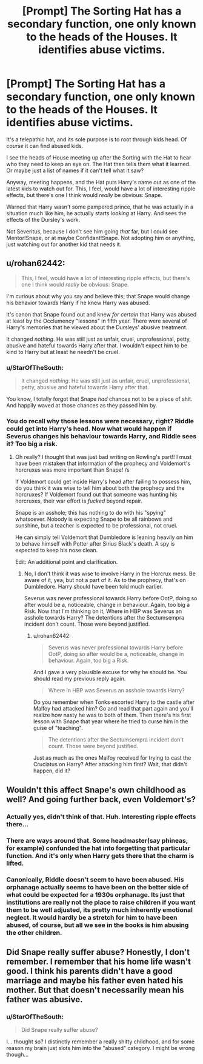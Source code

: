 #+TITLE: [Prompt] The Sorting Hat has a secondary function, one only known to the heads of the Houses. It identifies abuse victims.

* [Prompt] The Sorting Hat has a secondary function, one only known to the heads of the Houses. It identifies abuse victims.
:PROPERTIES:
:Author: StarOfTheSouth
:Score: 8
:DateUnix: 1587467846.0
:DateShort: 2020-Apr-21
:FlairText: Prompt
:END:
It's a telepathic hat, and its sole purpose is to root through kids head. Of /course/ it can find abused kids.

I see the heads of House meeting up after the Sorting with the Hat to hear who they need to keep an eye on. The Hat then tells them what it learned. Or maybe just a list of names if it can't tell what it saw?

Anyway, meeting happens, and the Hat puts Harry's name out as one of the latest kids to watch out for. This, I feel, would have a lot of interesting ripple effects, but there's one I think would /really/ be obvious: Snape.

Warned that Harry wasn't some pampered prince, that he was actually in a situation much like him, he actually starts /looking/ at Harry. And sees the effects of the Dursley's work.

Not Severitus, because I don't see him going /that/ far, but I could see Mentor!Snape, or at maybe Confidant!Snape. Not adopting him or anything, just watching out for another kid that needs it.


** u/rohan62442:
#+begin_quote
  This, I feel, would have a lot of interesting ripple effects, but there's one I think would /really/ be obvious: Snape.
#+end_quote

I'm curious about why you say and believe this; that Snape would change his behavior towards Harry if he knew Harry was abused.

It's canon that Snape found out and knew /for certain/ that Harry was abused at least by the Occlumency "lessons" in fifth year. There were several of Harry's memories that he viewed about the Dursleys' abusive treatment.

It changed /nothing/. He was still just as unfair, cruel, unprofessional, petty, abusive and hateful towards Harry after that. I wouldn't expect him to be kind to Harry but at least he needn't be cruel.
:PROPERTIES:
:Author: rohan62442
:Score: 15
:DateUnix: 1587496343.0
:DateShort: 2020-Apr-21
:END:

*** u/StarOfTheSouth:
#+begin_quote
  It changed /nothing/. He was still just as unfair, cruel, unprofessional, petty, abusive and hateful towards Harry after that.
#+end_quote

You know, I totally forgot that Snape /had/ chances not to be a piece of shit. And happily waved at those chances as they passed him by.
:PROPERTIES:
:Author: StarOfTheSouth
:Score: 10
:DateUnix: 1587516344.0
:DateShort: 2020-Apr-22
:END:


*** You do recall why those lessons were necessary, right? Riddle could get into Harry's head. Now what would happen if Severus changes his behaviour towards Harry, and Riddle sees it? Too big a risk.
:PROPERTIES:
:Author: Blade1301
:Score: -1
:DateUnix: 1587510829.0
:DateShort: 2020-Apr-22
:END:

**** Oh really? I thought that was just bad writing on Rowling's part!! I must have been mistaken that information of the prophecy and Voldemort's horcruxes was more important than Snape! /s

If Voldemort could get inside Harry's head after failing to possess him, do you think it was wise to tell him about both the prophecy and the horcruxes? If Voldemort found out that someone was hunting his horcruxes, their war effort is /fucked/ beyond repair.

Snape is an asshole; this has nothing to do with his "spying" whatsoever. Nobody is expecting Snape to be all rainbows and sunshine, but a teacher is expected to be professional, not cruel.

He can simply tell Voldemort that Dumbledore is leaning heavily on him to behave himself with Potter after Sirius Black's death. A spy is expected to keep his nose clean.

Edit: An additional point and clarification.
:PROPERTIES:
:Author: rohan62442
:Score: 7
:DateUnix: 1587526605.0
:DateShort: 2020-Apr-22
:END:

***** No, I don't think it was wise to involve Harry in the Horcrux mess. Be aware of it, yea, but not a part of it. As to the prophecy, that's on Dumbledore. Harry should have been told much earlier.

Severus was never professional towards Harry before OotP, doing so after would be a, noticeable, change in behaviour. Again, too big a Risk. Now that I'm thinking on it, Where in HBP was Severus an asshole towards Harry? The detentions after the Sectumsempra incident don't count. Those were beyond justified.
:PROPERTIES:
:Author: Blade1301
:Score: 0
:DateUnix: 1587562472.0
:DateShort: 2020-Apr-22
:END:

****** u/rohan62442:
#+begin_quote
  Severus was never professional towards Harry before OotP, doing so after would be a, noticeable, change in behaviour. Again, too big a Risk.
#+end_quote

And I gave a very plausible excuse for why he should be. You should read my previous reply again.

#+begin_quote
  Where in HBP was Severus an asshole towards Harry?
#+end_quote

Do you remember when Tonks escorted Harry to the castle after Malfoy had attacked him? Go and read that part again and you'll realize how nasty he was to both of them. Then there's his first lesson with Snape that year where he tried to curse him in the guise of "teaching".

#+begin_quote
  The detentions after the Sectumsempra incident don't count. Those were beyond justified.
#+end_quote

Just as much as the ones Malfoy received for trying to cast the Cruciatus on Harry? After attacking him first? Wait, that didn't happen, did it?
:PROPERTIES:
:Author: rohan62442
:Score: 7
:DateUnix: 1587563770.0
:DateShort: 2020-Apr-22
:END:


** Wouldn't this affect Snape's own childhood as well? And going further back, even Voldemort's?
:PROPERTIES:
:Author: neivilde
:Score: 8
:DateUnix: 1587475253.0
:DateShort: 2020-Apr-21
:END:

*** Actually yes, didn't think of that. Huh. Interesting ripple effects there...
:PROPERTIES:
:Author: StarOfTheSouth
:Score: 5
:DateUnix: 1587475542.0
:DateShort: 2020-Apr-21
:END:


*** There are ways around that. Some headmaster(say phineas, for example) confunded the hat into forgetting that particular function. And it's only when Harry gets there that the charm is lifted.
:PROPERTIES:
:Author: Blade1301
:Score: 3
:DateUnix: 1587489546.0
:DateShort: 2020-Apr-21
:END:


*** Canonically, Riddle doesn't seem to have been abused. His orphanage actually seems to have been on the better side of what could be expected for a 1930s orphanage. Its just that institutions are really not the place to raise children if you want them to be well adjusted, its pretty much inherently emotional neglect. It would hardly be a stretch for him to have been abused, of course, but all we see in the books is him abusing the other children.
:PROPERTIES:
:Author: tipsytops2
:Score: 2
:DateUnix: 1587477096.0
:DateShort: 2020-Apr-21
:END:


** Did Snape really suffer abuse? Honestly, I don't remember. I remember that his home life wasn't good. I think his parents didn't have a good marriage and maybe his father even hated his mother. But that doesn't necessarily mean his father was abusive.
:PROPERTIES:
:Author: usernamesaretaken3
:Score: 3
:DateUnix: 1587490195.0
:DateShort: 2020-Apr-21
:END:

*** u/StarOfTheSouth:
#+begin_quote
  Did Snape really suffer abuse?
#+end_quote

I... thought so? I distinctly remember a really shitty childhood, and for some reason my brain just slots him into the "abused" category. I might be wrong though...
:PROPERTIES:
:Author: StarOfTheSouth
:Score: 3
:DateUnix: 1587516176.0
:DateShort: 2020-Apr-22
:END:
